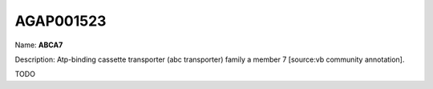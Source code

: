 
AGAP001523
=============

Name: **ABCA7**

Description: Atp-binding cassette transporter (abc transporter) family a member 7 [source:vb community annotation].

TODO
